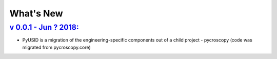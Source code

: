 What's New
==========

`v 0.0.1 - Jun ? 2018: <https://github.com/pycroscopy/pyUSID/pull/1>`_
----------------------------------------------------------------------------------------------------
* PyUSID is a migration of the engineering-specific components out of a child project - pycroscopy (code was migrated from pycroscopy.core)


